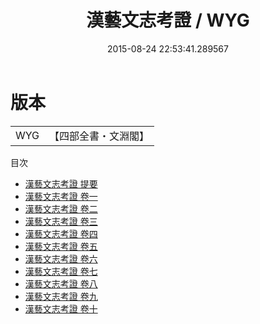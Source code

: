#+TITLE: 漢藝文志考證 / WYG
#+DATE: 2015-08-24 22:53:41.289567
* 版本
 |       WYG|【四部全書・文淵閣】|
目次
 - [[file:KR2n0006_000.txt::000-1a][漢藝文志考證 提要]]
 - [[file:KR2n0006_001.txt::001-1a][漢藝文志考證 卷一]]
 - [[file:KR2n0006_002.txt::002-1a][漢藝文志考證 卷二]]
 - [[file:KR2n0006_003.txt::003-1a][漢藝文志考證 卷三]]
 - [[file:KR2n0006_004.txt::004-1a][漢藝文志考證 卷四]]
 - [[file:KR2n0006_005.txt::005-1a][漢藝文志考證 卷五]]
 - [[file:KR2n0006_006.txt::006-1a][漢藝文志考證 卷六]]
 - [[file:KR2n0006_007.txt::007-1a][漢藝文志考證 卷七]]
 - [[file:KR2n0006_008.txt::008-1a][漢藝文志考證 卷八]]
 - [[file:KR2n0006_009.txt::009-1a][漢藝文志考證 卷九]]
 - [[file:KR2n0006_010.txt::010-1a][漢藝文志考證 卷十]]
